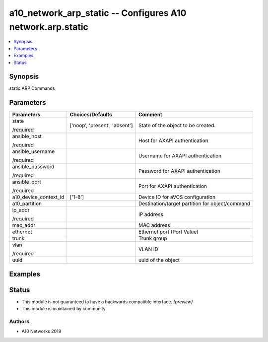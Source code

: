 .. _a10_network_arp_static_module:


a10_network_arp_static -- Configures A10 network.arp.static
===========================================================

.. contents::
   :local:
   :depth: 1


Synopsis
--------

static ARP Commands






Parameters
----------

+-----------------------+-------------------------------+-------------------------------------------------+
| Parameters            | Choices/Defaults              | Comment                                         |
|                       |                               |                                                 |
|                       |                               |                                                 |
+=======================+===============================+=================================================+
| state                 | ['noop', 'present', 'absent'] | State of the object to be created.              |
|                       |                               |                                                 |
| /required             |                               |                                                 |
+-----------------------+-------------------------------+-------------------------------------------------+
| ansible_host          |                               | Host for AXAPI authentication                   |
|                       |                               |                                                 |
| /required             |                               |                                                 |
+-----------------------+-------------------------------+-------------------------------------------------+
| ansible_username      |                               | Username for AXAPI authentication               |
|                       |                               |                                                 |
| /required             |                               |                                                 |
+-----------------------+-------------------------------+-------------------------------------------------+
| ansible_password      |                               | Password for AXAPI authentication               |
|                       |                               |                                                 |
| /required             |                               |                                                 |
+-----------------------+-------------------------------+-------------------------------------------------+
| ansible_port          |                               | Port for AXAPI authentication                   |
|                       |                               |                                                 |
| /required             |                               |                                                 |
+-----------------------+-------------------------------+-------------------------------------------------+
| a10_device_context_id | ['1-8']                       | Device ID for aVCS configuration                |
|                       |                               |                                                 |
|                       |                               |                                                 |
+-----------------------+-------------------------------+-------------------------------------------------+
| a10_partition         |                               | Destination/target partition for object/command |
|                       |                               |                                                 |
|                       |                               |                                                 |
+-----------------------+-------------------------------+-------------------------------------------------+
| ip_addr               |                               | IP address                                      |
|                       |                               |                                                 |
| /required             |                               |                                                 |
+-----------------------+-------------------------------+-------------------------------------------------+
| mac_addr              |                               | MAC address                                     |
|                       |                               |                                                 |
|                       |                               |                                                 |
+-----------------------+-------------------------------+-------------------------------------------------+
| ethernet              |                               | Ethernet port (Port Value)                      |
|                       |                               |                                                 |
|                       |                               |                                                 |
+-----------------------+-------------------------------+-------------------------------------------------+
| trunk                 |                               | Trunk group                                     |
|                       |                               |                                                 |
|                       |                               |                                                 |
+-----------------------+-------------------------------+-------------------------------------------------+
| vlan                  |                               | VLAN ID                                         |
|                       |                               |                                                 |
| /required             |                               |                                                 |
+-----------------------+-------------------------------+-------------------------------------------------+
| uuid                  |                               | uuid of the object                              |
|                       |                               |                                                 |
|                       |                               |                                                 |
+-----------------------+-------------------------------+-------------------------------------------------+







Examples
--------

.. code-block:: yaml+jinja

    





Status
------




- This module is not guaranteed to have a backwards compatible interface. *[preview]*


- This module is maintained by community.



Authors
~~~~~~~

- A10 Networks 2018

